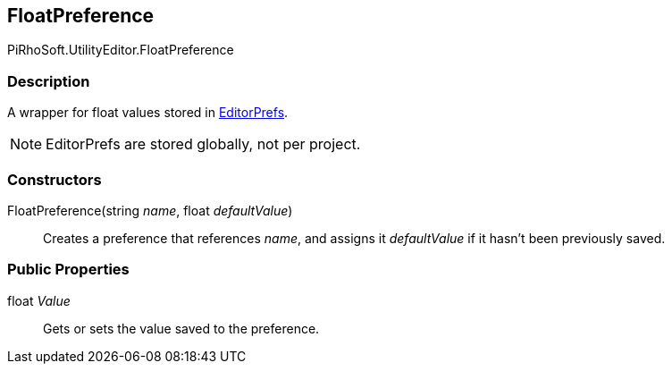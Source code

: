 [#editor/float-preference]

## FloatPreference

PiRhoSoft.UtilityEditor.FloatPreference

### Description

A wrapper for float values stored in https://docs.unity3d.com/ScriptReference/EditorPrefs.html[EditorPrefs^].

NOTE: EditorPrefs are stored globally, not per project.

### Constructors

FloatPreference(string _name_, float _defaultValue_)::

Creates a preference that references _name_, and assigns it _defaultValue_ if it hasn't been previously saved.

### Public Properties

float _Value_::

Gets or sets the value saved to the preference.

